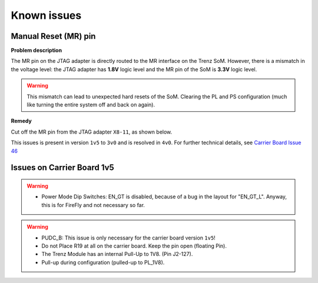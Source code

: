 .. _carrier_known_issues:

============
Known issues
============


Manual Reset (MR) pin
---------------------
**Problem description**

The MR pin on the JTAG adapter is directly routed to the MR interface on the Trenz SoM.
However, there is a mismatch in the voltage level: the JTAG adapter has **1.8V** logic level and the MR pin of the SoM is **3.3V** logic level. 

.. warning::
   This mismatch can lead to unexpected hard resets of the SoM. Clearing the PL and PS configuration (much like turning the entire system off and back on again).

**Remedy**

Cut off the MR pin from the JTAG adapter ``X8-11``, as shown below. 

.. image:: pictures/MR_pin_2_red.jpg
   :width: 800

.. image:: pictures/MR_pin_1.jpg
   :width: 600

This issues is present in version ``1v5`` to ``3v0`` and is resolved in ``4v0``. 
For further technical details, see `Carrier Board Issue 46 <https://bitbucket.org/ultrazohm/ultrazohm_carrierboard/issues/46/remove-mr-manual-reset-pin-from-jtag>`_






Issues on Carrier Board 1v5
-------------------------------------

.. warning::
   * Power Mode Dip Switches: EN_GT is disabled, because of a bug in the layout for "EN_GT_L". Anyway, this is for FireFly and not necessary so far.

.. warning::
   * PUDC_B: This issue is only necessary for the carrier board version ``1v5``!
   * Do not Place R19 at all on the carrier board. Keep the pin open (floating Pin).
   * The Trenz Module has an internal Pull-Up to 1V8. (Pin J2-127).
   * Pull-up during configuration (pulled-up to PL_1V8).





